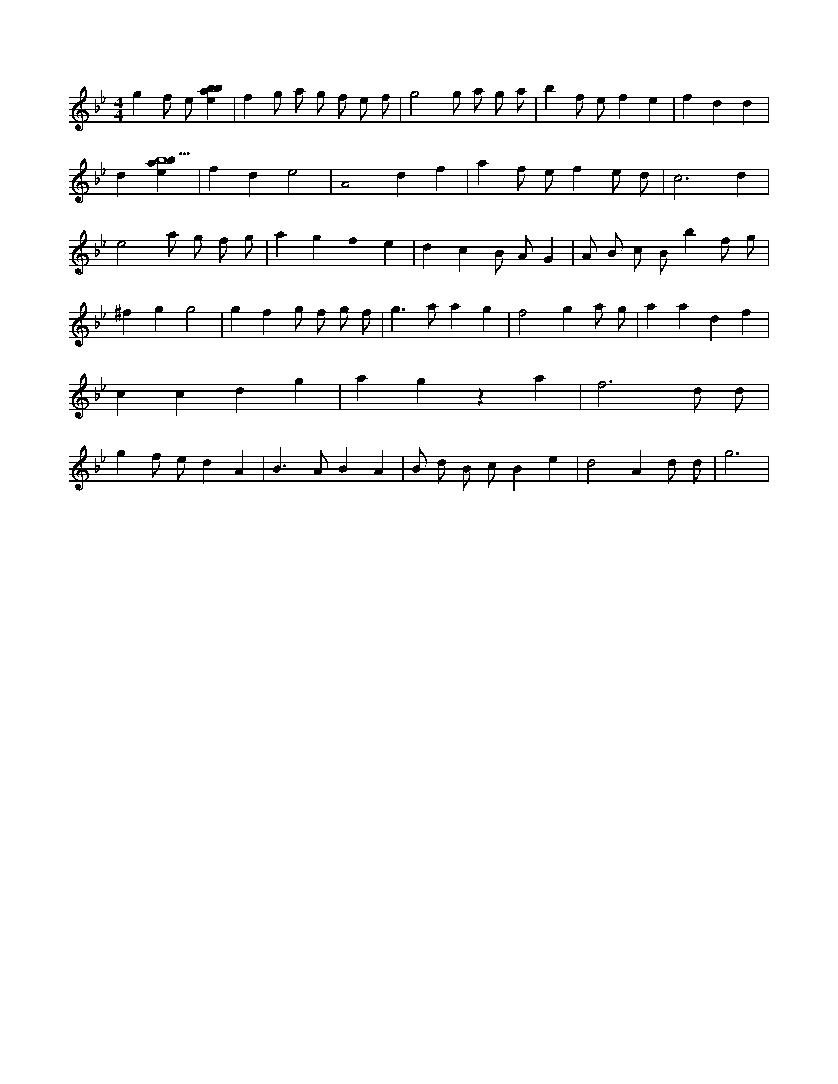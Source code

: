X:8
L:1/4
M:4/4
K:Bbclef
g f/2 e/2 [ebab] | f g/2 a/2 g/2 f/2 e/2 f/2 | g2 g/2 a/2 g/2 a/2 | b f/2 e/2 f e | f d d | d [ebab5] | f d e2 | A2 d f | a f/2 e/2 f e/2 d/2 | c3 d | e2 a/2 g/2 f/2 g/2 | a g f e | d c B/2 A/2 G | A/2 B/2 c/2 B/2 b f/2 g/2 | ^f g g2 | g f g/2 f/2 g/2 f/2 | g > a a g | f2 g a/2 g/2 | a a d f | c c d g | a g z a | f3 d/2 d/2 | g f/2 e/2 d A | B > A B A | B/2 d/2 B/2 c/2 B e | d2 A d/2 d/2 | g3 |
